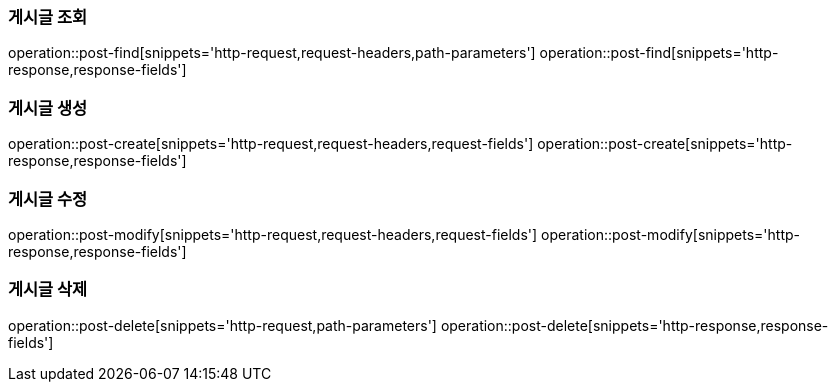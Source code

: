 === 게시글 조회
operation::post-find[snippets='http-request,request-headers,path-parameters']
operation::post-find[snippets='http-response,response-fields']

=== 게시글 생성
operation::post-create[snippets='http-request,request-headers,request-fields']
operation::post-create[snippets='http-response,response-fields']

=== 게시글 수정
operation::post-modify[snippets='http-request,request-headers,request-fields']
operation::post-modify[snippets='http-response,response-fields']

=== 게시글 삭제
operation::post-delete[snippets='http-request,path-parameters']
operation::post-delete[snippets='http-response,response-fields']
